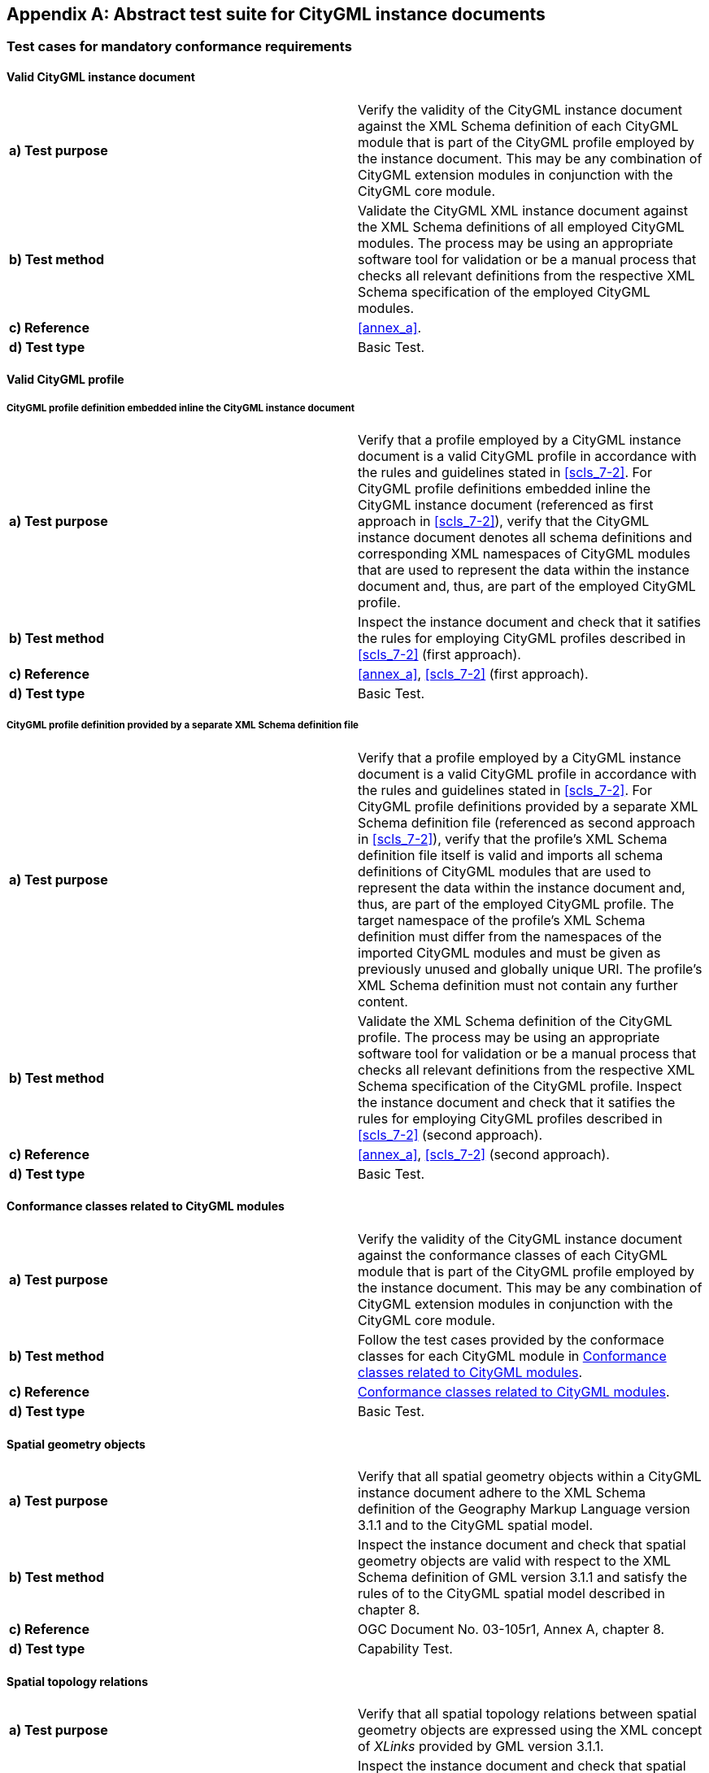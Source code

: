 
[[annex_b]]
[appendix,obligation="normative"]
== Abstract test suite for CityGML instance documents

[[a_B-1]]
=== Test cases for mandatory conformance requirements

==== Valid CityGML instance document

[width=768,options="unnumbered"]
|===
| *a) Test purpose* | Verify the validity of the CityGML instance document against the XML Schema definition of each CityGML module that is part of the CityGML profile employed by the instance document. This may be any combination of CityGML extension modules in conjunction with the CityGML core module.
| *b) Test method* | Validate the CityGML XML instance document against the XML Schema definitions of all employed CityGML modules. The process may be using an appropriate software tool for validation or be a manual process that checks all relevant definitions from the respective XML Schema specification of the employed CityGML modules.
| *c) Reference* | <<annex_a>>.
| *d) Test type* | Basic Test.

|===


==== Valid CityGML profile

===== CityGML profile definition embedded inline the CityGML instance document

[width=768,options="unnumbered"]
|===
| *a) Test purpose* | Verify that a profile employed by a CityGML instance document is a valid CityGML profile in accordance with the rules and guidelines stated in <<scls_7-2>>. For CityGML profile definitions embedded inline the CityGML instance document (referenced as first approach in <<scls_7-2>>), verify that the CityGML instance document denotes all schema definitions and corresponding XML namespaces of CityGML modules that are used to represent the data within the instance document and, thus, are part of the employed CityGML profile.
| *b) Test method* | Inspect the instance document and check that it satifies the rules for employing CityGML profiles described in <<scls_7-2>> (first approach).
| *c) Reference* | <<annex_a>>, <<scls_7-2>> (first approach).
| *d) Test type* | Basic Test.

|===

===== CityGML profile definition provided by a separate XML Schema definition file

[width=768,options="unnumbered"]
|===
| *a) Test purpose* | Verify that a profile employed by a CityGML instance document is a valid CityGML profile in accordance with the rules and guidelines stated in <<scls_7-2>>. For CityGML profile definitions provided by a separate XML Schema definition file (referenced as second approach in <<scls_7-2>>), verify that the profile's XML Schema definition file itself is valid and imports all schema definitions of CityGML modules that are used to represent the data within the instance document and, thus, are part of the employed CityGML profile. The target namespace of the profile's XML Schema definition must differ from the namespaces of the imported CityGML modules and must be given as previously unused and globally unique URI. The profile's XML Schema definition must not contain any further content.
| *b) Test method* | Validate the XML Schema definition of the CityGML profile. The process may be using an appropriate software tool for validation or be a manual process that checks all relevant definitions from the respective XML Schema specification of the CityGML profile. Inspect the instance document and check that it satifies the rules for employing CityGML profiles described in <<scls_7-2>> (second approach).
| *c) Reference* | <<annex_a>>, <<scls_7-2>> (second approach).
| *d) Test type* | Basic Test.

|===


==== Conformance classes related to CityGML modules

[width=768,options="unnumbered"]
|===
| *a) Test purpose* | Verify the validity of the CityGML instance document against the conformance classes of each CityGML module that is part of the CityGML profile employed by the instance document. This may be any combination of CityGML extension modules in conjunction with the CityGML core module.
| *b) Test method* | Follow the test cases provided by the conformace classes for each CityGML module in <<a_B-2>>.
| *c) Reference* | <<a_B-2>>.
| *d) Test type* | Basic Test.

|===


==== Spatial geometry objects

[width=768,options="unnumbered"]
|===
| *a) Test purpose* | Verify that all spatial geometry objects within a CityGML instance document adhere to the XML Schema definition of the Geography Markup Language version 3.1.1 and to the CityGML spatial model.
| *b) Test method* | Inspect the instance document and check that spatial geometry objects are valid with respect to the XML Schema definition of GML version 3.1.1 and satisfy the rules of to the CityGML spatial model described in chapter 8.
| *c) Reference* | OGC Document No. 03-105r1, Annex A, chapter 8.
| *d) Test type* | Capability Test.

|===


==== Spatial topology relations

[width=768,options="unnumbered"]
|===
| *a) Test purpose* | Verify that all spatial topology relations between spatial geometry objects are expressed using the XML concept of _XLinks_ provided by GML version 3.1.1.
| *b) Test method* | Inspect the instance document and check that spatial topology relations between spatial geometry objects are valid with respect to the _XLinks_ concept introduced by GML version 3.1.1 and satisfy the rules of to the CityGML spatial model described in chapter 8.
| *c) Reference* | OGC Document No. 03-105r1, Annex A, chapter 8.
| *d) Test type* | Capability Test.

|===


==== Address objects

[width=768,options="unnumbered"]
|===
| *a) Test purpose* | Verify that all thematic objects representing address information within a CityGML instance document adhere to the XML Schema definition of the Extensible Address Language (xAL) issued by OASIS and to the rules for representing address information in CityGML.
| *b) Test method* | Inspect the instance document and check that thematic objects representing address information are valid with respect to the XML Schema definition of the OASIS Extensible Address Language and satisfy the rules for representing address information within CityGML described in chapter 10.1.4.
| *c) Reference* | OASIS 2003, Annex A, chapter 10.1.4.
| *d) Test type* | Capability Test.

|===


[[a_B-2]]
=== Conformance classes related to CityGML modules

==== CityGML Core module

===== Mandatory conformance requirements

[width=768,options="unnumbered"]
|===
| *a) Test purpose* | Verify that the CityGML instance document follows the _CityGML Core_ module's rules for encoding of objects and properties and adheres to all its conformance requirements. This test case is mandatory for all CityGML instance documents.
| *b) Test method* | Inspect the instance document and check that it satifies the rules of the _CityGML Core_ module described in <<scls_10-1>> and <<scls_8-2>>, and especially the conformance requirements stated in <<scls_10-1-6>> and <<scls_8-3-3>>. Conformance requirements on referential integrity of CityGML property elements defined within the _CityGML Core_ module may be additionally validated using the constraints provided by the Schematron schema _referentialIntegrity.sch_ in accordance with the rules and guidelines stated in <<a_A-15>>.
| *c) Reference* | <<scls_10-1>>, <<scls_10-1-6>>, <<scls_8-2>>, <<scls_8-3-3>>, <<a_A-15>>.
| *d) Test type* | Basic Test.

|===

===== Valid CityGML instance document

[width=768,options="unnumbered"]
|===
| *a) Test purpose* | Verify the validity of the CityGML instance document against the XML Schema definition of the _CityGML Core_ module. This test case is mandatory for all CityGML instance documents.
| *b) Test method* | Validate the CityGML XML instance document against the XML Schema definition of the _CityGML Core_ module in <<a_A-1>>. The process may be using an appropriate software tool for validation or be a manual process that checks all relevant definitions from the _CityGML Core_ module.
| *c) Reference* | <<a_A-1>>.
| *d) Test type* | Basic Test.

|===



==== Appearance module

===== Mandatory conformance requirements

[width=768,options="unnumbered"]
|===
| *a) Test purpose* | Verify that the CityGML instance document follows the _Appearance_ module's rules for encoding of objects and properties and adheres to all its conformance requirements. This test case is mandatory for all CityGML instance documents employing elements defined within the _Appearance_ module. Conformance requirements on referential integrity of CityGML property elements defined within the _Appearance_ module may be additionally validated using the constraints provided by the Schematron schema _referentialIntegrity.sch_ in accordance with the rules and guidelines stated in <<a_A-15>>.
| *b) Test method* | Inspect the instance document and check that it satifies the rules of the _Appearance_ module described in chapter 9, and especially the conformance requirements stated in <<scls_9-7>>.
| *c) Reference* | <<cls_9>>, <<scls_9-7>>, <<a_A-15>>.
| *d) Test type* | Capability Test.

|===

===== Valid CityGML instance document

[width=768,options="unnumbered"]
|===
| *a) Test purpose* | Verify the validity of the CityGML instance document against the XML Schema definition of the _Appearance_ module. This test case is mandatory for all CityGML instance documents employing elements defined within the _Appearance_ module.
| *b) Test method* | Validate the CityGML XML instance document against the XML Schema definition of the _Appearance_ module in <<a_A-2>>. The process may be using an appropriate software tool for validation or be a manual process that checks all relevant definitions from the _Appearance_ module.
| *c) Reference* | <<a_A-2>>.
| *d) Test type* | Capability Test.

|===



==== Bridge module

===== Mandatory conformance requirements

[width=768,options="unnumbered"]
|===
| *a) Test purpose* | Verify that the CityGML instance document follows the _Bridge_ module's rules for encoding of objects and properties and adheres to all its conformance requirements. This test case is mandatory for all CityGML instance documents employing elements defined within the _Bridge_ module. Conformance requirements on referential integrity of CityGML property elements defined within the _Bridge_ module may be additionally validated using the constraints provided by the Schematron schema _referentialIntegrity.sch_ in accordance with the rules and guidelines stated in <<a_A-15>>.
| *b) Test method* | Inspect the instance document and check that it satifies the rules of the _Bridge_ module described in <<scls_10-5>>, and especially the conformance requirements stated in <<scls_10-5-8>>.
| *c) Reference* | <<scls_10-5>>, <<scls_10-5-8>>, <<a_A-15>>.
| *d) Test type* | Capability Test.

|===

===== Valid CityGML instance document

[width=768,options="unnumbered"]
|===
| *a) Test purpose* | Verify the validity of the CityGML instance document against the XML Schema definition of the _Bridge_ module. This test case is mandatory for all CityGML instance documents employing elements defined within the _Bridge_ module.
| *b) Test method* | Validate the CityGML XML instance document against the XML Schema definition of the _Bridge_ module in <<a_A-3>>. The process may be using an appropriate software tool for validation or be a manual process that checks all relevant definitions from the _Bridge_ module.
| *c) Reference* | <<a_A-3>>.
| *d) Test type* | Capability Test.

|===



==== Building module

===== Mandatory conformance requirements

[width=768,options="unnumbered"]
|===
| *a) Test purpose* | Verify that the CityGML instance document follows the _Building_ module's rules for encoding of objects and properties and adheres to all its conformance requirements. This test case is mandatory for all CityGML instance documents employing elements defined within the _Building_ module. Conformance requirements on referential integrity of CityGML property elements defined within the _Building_ module may be additionally validated using the constraints provided by the Schematron schema _referentialIntegrity.sch_ in accordance with the rules and guidelines stated in <<a_A-15>>.
| *b) Test method* | Inspect the instance document and check that it satifies the rules of the _Building_ module described in <<scls_10-3>>, and especially the conformance requirements stated in <<scls_10-3-9>>.
| *c) Reference* | Chapter <<scls_10-3>>, <<scls_10-3-9>>, <<a_A-15>>.
| *d) Test type* | Capability Test.

|===

===== Valid CityGML instance document

[width=768,options="unnumbered"]
|===
| *a) Test purpose* | Verify the validity of the CityGML instance document against the XML Schema definition of the _Building_ module. This test case is mandatory for all CityGML instance documents employing elements defined within the _Building_ module.
| *b) Test method* | Validate the CityGML XML instance document against the XML Schema definition of the _Building_ module in <<a_A-3>>. The process may be using an appropriate software tool for validation or be a manual process that checks all relevant definitions from the _Building_ module.
| *c) Reference* | <<a_A-4>>.
| *d) Test type* | Capability Test.

|===



==== CityFurniture module

===== Mandatory conformance requirements

[width=768,options="unnumbered"]
|===
| *a) Test purpose* | Verify that the CityGML instance document follows the _CityFurniture_ module's rules for encoding of objects and properties and adheres to all its conformance requirements. This test case is mandatory for all CityGML instance documents employing elements defined within the _CityFurniture_ module. Conformance requirements on referential integrity of CityGML property elements defined within the _CityFurniture_ module may be additionally validated using the constraints provided by the Schematron schema _referentialIntegrity.sch_ in accordance with the rules and guidelines stated in <<a_A-15>>.
| *b) Test method* | Inspect the instance document and check that it satifies the rules of the _CityFurniture_ module described in <<scls_10-9>>, and especially the conformance requirements stated in <<scls_10-9-4>>.
| *c) Reference* | Chapter <<scls_10-9>>, <<scls_10-9-4>>, <<a_A-15>>.
| *d) Test type* | Capability Test.

|===

===== Valid CityGML instance document

[width=768,options="unnumbered"]
|===
| *a) Test purpose* | Verify the validity of the CityGML instance document against the XML Schema definition of the _CityFurniture_ module. This test case is mandatory for all CityGML instance documents employing elements defined within the _CityFurniture_ module.
| *b) Test method* | Validate the CityGML XML instance document against the XML Schema definition of the _CityFurniture_ module in <<a_A-5>>. The process may be using an appropriate software tool for validation or be a manual process that checks all relevant definitions from the _CityFurniture_ module.
| *c) Reference* | <<a_A-5>>.
| *d) Test type* | Capability Test.

|===



==== CityObjectGroup module

===== Mandatory conformance requirements

[width=768,options="unnumbered"]
|===
| *a) Test purpose* | Verify that the CityGML instance document follows the _CityObjectGroup_ module's rules for encoding of objects and properties and adheres to all its conformance requirements. This test case is mandatory for all CityGML instance documents employing elements defined within the _CityObjectGroup_ module. Conformance requirements on referential integrity of CityGML property elements defined within the _CityObjectGroup_ module may be additionally validated using the constraints provided by the Schematron schema _referentialIntegrity.sch_ in accordance with the rules and guidelines stated in <<a_A-15>>.
| *b) Test method* | Inspect the instance document and check that it satifies the rules of the _CityObjectGroup_ module described in <<scls_10-11>>, and especially the conformance requirements stated in <<scls_10-11-2>>.
| *c) Reference* | Chapter <<scls_10-11>>, <<scls_10-11-2>>, <<a_A-15>>.
| *d) Test type* | Capability Test.

|===

===== Valid CityGML instance document

[width=768,options="unnumbered"]
|===
| *a) Test purpose* | Verify the validity of the CityGML instance document against the XML Schema definition of the _CityObjectGroup_ module. This test case is mandatory for all CityGML instance documents employing elements defined within the _CityObjectGroup_ module.
| *b) Test method* | Validate the CityGML XML instance document against the XML Schema definition of the _CityObjectGroup_ module in <<a_A-6>>. The process may be using an appropriate software tool for validation or be a manual process that checks all relevant definitions from the _CityObjectGroup_ module.
| *c) Reference* | <<a_A-6>>.
| *d) Test type* | Capability Test.

|===



==== Generics module

===== Mandatory conformance requirements

[width=768,options="unnumbered"]
|===
| *a) Test purpose* | Verify that the CityGML instance document follows the _Generics_ module's rules for encoding of objects and properties and adheres to all its conformance requirements. This test case is mandatory for all CityGML instance documents employing elements defined within the _Generics_ module. Conformance requirements on referential integrity of CityGML property elements defined within the _Generics_ module may be additionally validated using the constraints provided by the Schematron schema _referentialIntegrity.sch_ in accordance with the rules and guidelines stated in <<a_A-15>>.
| *b) Test method* | Inspect the instance document and check that it satifies the rules of the _Generics_ module described in <<scls_10-12>>, and especially the conformance requirements stated in <<scls_10-12-2>>.
| *c) Reference* | Chapter <<scls_10-12>>, <<scls_10-12-2>>, <<a_A-15>>.
| *d) Test type* | Capability Test.

|===

===== Valid CityGML instance document

[width=768,options="unnumbered"]
|===
| *a) Test purpose* | Verify the validity of the CityGML instance document against the XML Schema definition of the _Generics_ module. This test case is mandatory for all CityGML instance documents employing elements defined within the _Generics_ module.
| *b) Test method* | Validate the CityGML XML instance document against the XML Schema definition of the _Generics_ module in <<a_A-7>>. The process may be using an appropriate software tool for validation or be a manual process that checks all relevant definitions from the _Generics_ module.
| *c) Reference* | <<a_A-7>>.
| *d) Test type* | Capability Test.

|===


==== LandUse module

===== Mandatory conformance requirements

[width=768,options="unnumbered"]
|===
| *a) Test purpose* | Verify that the CityGML instance document follows the _LandUse_ module's rules for encoding of objects and properties and adheres to all its conformance requirements. This test case is mandatory for all CityGML instance documents employing elements defined within the _LandUse_ module. Conformance requirements on referential integrity of CityGML property elements defined within the _LandUse_ module may be additionally validated using the constraints provided by the Schematron schema _referentialIntegrity.sch_ in accordance with the rules and guidelines stated in <<a_A-15>>.
| *b) Test method* | Inspect the instance document and check that it satifies the rules of the _LandUse_ module described in <<scls_10-10>>, and especially the conformance requirements stated in <<scls_10-10-3>>.
| *c) Reference* | Chapter <<scls_10-10>>, <<scls_10-10-3>>, <<a_A-15>>.
| *d) Test type* | Capability Test.

|===

===== Valid CityGML instance document

[width=768,options="unnumbered"]
|===
| *a) Test purpose* | Verify the validity of the CityGML instance document against the XML Schema definition of the _LandUse_ module. This test case is mandatory for all CityGML instance documents employing elements defined within the _LandUse_ module.
| *b) Test method* | Validate the CityGML XML instance document against the XML Schema definition of the _LandUse_ module in <<a_A-8>>. The process may be using an appropriate software tool for validation or be a manual process that checks all relevant definitions from the _LandUse_ module.
| *c) Reference* | <<a_A-8>>.
| *d) Test type* | Capability Test.

|===


==== Relief module

===== Mandatory conformance requirements

[width=768,options="unnumbered"]
|===
| *a) Test purpose* | Verify that the CityGML instance document follows the _Relief_ module's rules for encoding of objects and properties and adheres to all its conformance requirements. This test case is mandatory for all CityGML instance documents employing elements defined within the _Relief_ module. Conformance requirements on referential integrity of CityGML property elements defined within the _Relief_ module may be additionally validated using the constraints provided by the Schematron schema _referentialIntegrity.sch_ in accordance with the rules and guidelines stated in <<a_A-15>>.
| *b) Test method* | Inspect the instance document and check that it satifies the rules of the _Relief_ module described in <<scls_10-2>>, and especially the conformance requirements stated in <<scls_10-2-6>>.
| *c) Reference* | Chapter <<scls_10-2>>, <<scls_10-2-6>>, <<a_A-15>>.
| *d) Test type* | Capability Test.

|===

===== Valid CityGML instance document

[width=768,options="unnumbered"]
|===
| *a) Test purpose* | Verify the validity of the CityGML instance document against the XML Schema definition of the _Relief_ module. This test case is mandatory for all CityGML instance documents employing elements defined within the _Relief_ module.
| *b) Test method* | Validate the CityGML XML instance document against the XML Schema definition of the _Relief_ module in <<a_A-9>>. The process may be using an appropriate software tool for validation or be a manual process that checks all relevant definitions from the _Relief_ module.
| *c) Reference* | <<a_A-9>>.
| *d) Test type* | Capability Test.

|===



==== Transportation module

===== Mandatory conformance requirements

[width=768,options="unnumbered"]
|===
| *a) Test purpose* | Verify that the CityGML instance document follows the _Transportation_ module's rules for encoding of objects and properties and adheres to all its conformance requirements. This test case is mandatory for all CityGML instance documents employing elements defined within the _Transportation_ module. Conformance requirements on referential integrity of CityGML property elements defined within the _Transportation_ module may be additionally validated using the constraints provided by the Schematron schema _referentialIntegrity.sch_ in accordance with the rules and guidelines stated in <<a_A-15>>.
| *b) Test method* | Inspect the instance document and check that it satifies the rules of the _Transportation_ module described in <<scls_10-7>>, and especially the conformance requirements stated in <<scls_10-7-5>>.
| *c) Reference* | Chapter <<scls_10-7>>, <<scls_10-7-5>>, <<a_A-15>>.
| *d) Test type* | Capability Test.

|===

===== Valid CityGML instance document

[width=768,options="unnumbered"]
|===
| *a) Test purpose* | Verify the validity of the CityGML instance document against the XML Schema definition of the _Transportation_ module. This test case is mandatory for all CityGML instance documents employing elements defined within the _Transportation_ module.
| *b) Test method* | Validate the CityGML XML instance document against the XML Schema definition of the _Transportation_ module in <<a_A-10>>. The process may be using an appropriate software tool for validation or be a manual process that checks all relevant definitions from the _Transportation_ module.
| *c) Reference* | <<a_A-10>>.
| *d) Test type* | Capability Test.

|===



==== Tunnel module

===== Mandatory conformance requirements

[width=768,options="unnumbered"]
|===
| *a) Test purpose* | Verify that the CityGML instance document follows the _Tunnel_ module's rules for encoding of objects and properties and adheres to all its conformance requirements. This test case is mandatory for all CityGML instance documents employing elements defined within the _Tunnel_ module. Conformance requirements on referential integrity of CityGML property elements defined within the _Tunnel_ module may be additionally validated using the constraints provided by the Schematron schema _referentialIntegrity.sch_ in accordance with the rules and guidelines stated in <<a_A-15>>.
| *b) Test method* | Inspect the instance document and check that it satifies the rules of the _Tunnel_ module described in <<scls_10-4>>, and especially the conformance requirements stated in <<scls_10-4-8>>.
| *c) Reference* | Chapter <<scls_10-4>>, <<scls_10-4-8>>, <<a_A-15>>.
| *d) Test type* | Capability Test.

|===

===== Valid CityGML instance document

[width=768,options="unnumbered"]
|===
| *a) Test purpose* | Verify the validity of the CityGML instance document against the XML Schema definition of the _Tunnel_ module. This test case is mandatory for all CityGML instance documents employing elements defined within the _Tunnel_ module.
| *b) Test method* | Validate the CityGML XML instance document against the XML Schema definition of the _Tunnel_ module in <<a_A-3>>. The process may be using an appropriate software tool for validation or be a manual process that checks all relevant definitions from the _Tunnel_ module.
| *c) Reference* | <<a_A-11>>.
| *d) Test type* | Capability Test.

|===



==== Vegetation module

===== Mandatory conformance requirements

[width=768,options="unnumbered"]
|===
| *a) Test purpose* | Verify that the CityGML instance document follows the _Vegetation_ module's rules for encoding of objects and properties and adheres to all its conformance requirements. This test case is mandatory for all CityGML instance documents employing elements defined within the _Vegetation_ module. Conformance requirements on referential integrity of CityGML property elements defined within the _Vegetation_ module may be additionally validated using the constraints provided by the Schematron schema _referentialIntegrity.sch_ in accordance with the rules and guidelines stated in <<a_A-15>>.
| *b) Test method* | Inspect the instance document and check that it satifies the rules of the _Vegetation_ module described in <<scls_10-8>>, and especially the conformance requirements stated in <<scls_10-8-6>>.
| *c) Reference* | Chapter <<scls_10-8>>, <<scls_10-8-6>>, <<a_A-15>>.
| *d) Test type* | Capability Test.

|===

===== Valid CityGML instance document

[width=768,options="unnumbered"]
|===
| *a) Test purpose* | Verify the validity of the CityGML instance document against the XML Schema definition of the _Vegetation_ module. This test case is mandatory for all CityGML instance documents employing elements defined within the _Vegetation_ module.
| *b) Test method* | Validate the CityGML XML instance document against the XML Schema definition of the _Vegetation_ module in <<a_A-12>>. The process may be using an appropriate software tool for validation or be a manual process that checks all relevant definitions from the _Vegetation_ module.
| *c) Reference* | <<a_A-12>>.
| *d) Test type* | Capability Test.

|===


==== WaterBody module

===== Mandatory conformance requirements

[width=768,options="unnumbered"]
|===
| *a) Test purpose* | Verify that the CityGML instance document follows the _WaterBody_ module's rules for encoding of objects and properties and adheres to all its conformance requirements. This test case is mandatory for all CityGML instance documents employing elements defined within the _WaterBody_ module. Conformance requirements on referential integrity of CityGML property elements defined within the _WaterBody_ module may be additionally validated using the constraints provided by the Schematron schema _referentialIntegrity.sch_ in accordance with the rules and guidelines stated in <<a_A-15>>.
| *b) Test method* | Inspect the instance document and check that it satifies the rules of the _WaterBody_ module described in <<scls_10-6>>, and especially the conformance requirements stated in <<scls_10-6-4>>.
| *c) Reference* | Chapter <<scls_10-6>>, <<scls_10-6-4>>, <<a_A-15>>.
| *d) Test type* | Capability Test.

|===

===== Valid CityGML instance document

[width=768,options="unnumbered"]
|===
| *a) Test purpose* | Verify the validity of the CityGML instance document against the XML Schema definition of the _WaterBody_ module. This test case is mandatory for all CityGML instance documents employing elements defined within the _WaterBody_ module.
| *b) Test method* | Validate the CityGML XML instance document against the XML Schema definition of the _WaterBody_ module in <<a_A-13>>. The process may be using an appropriate software tool for validation or be a manual process that checks all relevant definitions from the _WaterBody_ module.
| *c) Reference* | <<a_A-13>>.
| *d) Test type* | Capability Test.

|===



==== TexturedSurface module [deprecated]

===== Mandatory conformance requirements

[width=768,options="unnumbered"]
|===
| *a) Test purpose* | Verify that the CityGML instance document follows the _TexturedSurface_ module's rules for encoding of objects and properties and adheres to all its conformance requirements. This test case is mandatory for all CityGML instance documents employing elements defined within the _TexturedSurface_ module. Conformance requirements on referential integrity of CityGML property elements defined within the _TexturedSurface_ module may be additionally validated using the constraints provided by the Schematron schema _referentialIntegrity.sch_ in accordance with the rules and guidelines stated in <<a_A-15>>.
| *b) Test method* | Inspect the instance document and check that it satifies the rules of the _TexturedSurface_ module described in <<scls_9-8>>, and especially the conformance requirements stated in <<scls_9-8-2>>.
| *c) Reference* | Chapter <<scls_9-8>>, <<scls_9-8-2>>, <<a_A-15>>.
| *d) Test type* | Capability Test.

|===

===== Valid CityGML instance documents

[width=768,options="unnumbered"]
|===
| *a) Test purpose* | Verify the validity of the CityGML instance document against the XML Schema definition of the _TexturedSurface_ module. This test case is mandatory for all CityGML instance documents employing elements defined within the _TexturedSurface_ module.
| *b) Test method* | Validate the CityGML XML instance document against the XML Schema definition of the _TexturedSurface_ module in <<a_A-14>>. The process may be using an appropriate software tool for validation or be a manual process that checks all relevant definitions from the _TexturedSurface_ module.
| *c) Reference* | <<a_A-14>>.
| *d) Test type* | Capability Test.

|===
